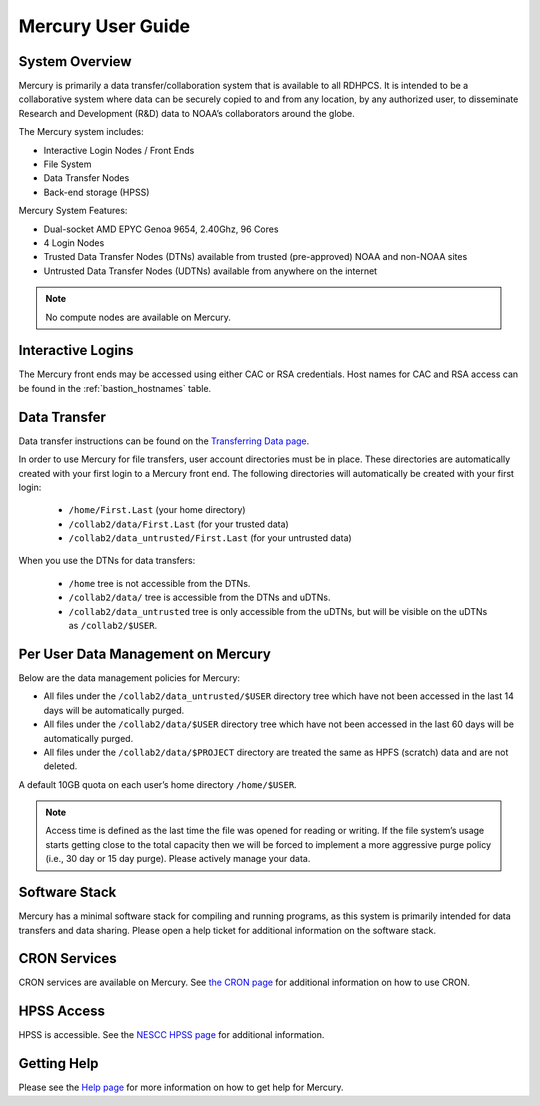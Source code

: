 .. _mercury-user-guide:

##################
Mercury User Guide
##################


.. image:: /images/niagara.jpg
   :scale: 25%

.. _mercury-system-overview:

System Overview
===============

Mercury is primarily a data transfer/collaboration system that is available to
all RDHPCS. It is intended to be a collaborative system where data can be
securely copied to and from any location, by any authorized user, to
disseminate Research and Development (R&D) data to NOAA’s collaborators around
the globe.

The Mercury system includes:

- Interactive Login Nodes / Front Ends
- File System
- Data Transfer Nodes
- Back-end storage (HPSS)

Mercury System Features:

- Dual-socket AMD EPYC Genoa 9654, 2.40Ghz, 96 Cores
- 4 Login Nodes
- Trusted Data Transfer Nodes (DTNs) available from trusted (pre-approved)
  NOAA and non-NOAA sites
- Untrusted Data Transfer Nodes (UDTNs) available from anywhere on the internet

.. note::

   No compute nodes are available on Mercury.

Interactive Logins
==================

The Mercury front ends may be accessed using either CAC or
RSA credentials. Host names for CAC and RSA access can be found in the
:ref:`bastion_hostnames` table.

Data Transfer
=============

Data transfer instructions can be found on the
`Transferring Data page <https://docs.rdhpcs.noaa.gov/data/transferring_data.html#transferring-data>`_.

In order to use Mercury for file transfers, user account directories must be in
place. These directories are automatically created with your first login to a
Mercury front end.  The following directories will automatically be created
with your first login:

  - ``/home/First.Last`` (your home directory)
  - ``/collab2/data/First.Last`` (for your trusted data)
  - ``/collab2/data_untrusted/First.Last`` (for your untrusted data)

When you use the DTNs for data transfers:

  - ``/home`` tree is not accessible from the DTNs.
  - ``/collab2/data/`` tree is accessible from the DTNs and uDTNs.
  - ``/collab2/data_untrusted`` tree is only accessible from the uDTNs, but will be visible on the uDTNs as ``/collab2/$USER``.

Per User Data Management on Mercury
===================================

Below are the data management policies for Mercury:

- All files under the ``/collab2/data_untrusted/$USER`` directory tree which
  have not been accessed in the last 14 days will be automatically purged.
- All files under the ``/collab2/data/$USER`` directory tree which have not
  been accessed in the last 60 days will be automatically purged.
- All files under the ``/collab2/data/$PROJECT`` directory are treated the same
  as HPFS (scratch) data and are not deleted.

A default 10GB quota on each user’s home directory ``/home/$USER``.

.. note::

   Access time is defined as the last time the file was opened for reading or
   writing. If the file system’s usage starts getting close to the total
   capacity then we will be forced to implement a more aggressive purge policy
   (i.e., 30 day or 15 day purge). Please actively manage your data.


Software Stack
==============

Mercury has a minimal software stack for compiling and running
programs, as this system is primarily intended for data transfers and data
sharing. Please open a help ticket for additional information on the software
stack.

CRON Services
=============

CRON services are available on Mercury. See `the CRON page
<https://docs.rdhpcs.noaa.gov/software/workflows/cron/index.html#cron>`_
for additional information on how to use CRON.

HPSS Access
===========

HPSS is accessible. See the
`NESCC HPSS page <https://docs.rdhpcs.noaa.gov/data/nescc_hpss.html>`_
for additional information.

Getting Help
============

Please see the `Help page <https://docs.rdhpcs.noaa.gov/help/index.html>`_
for more information on how to get help for Mercury.

